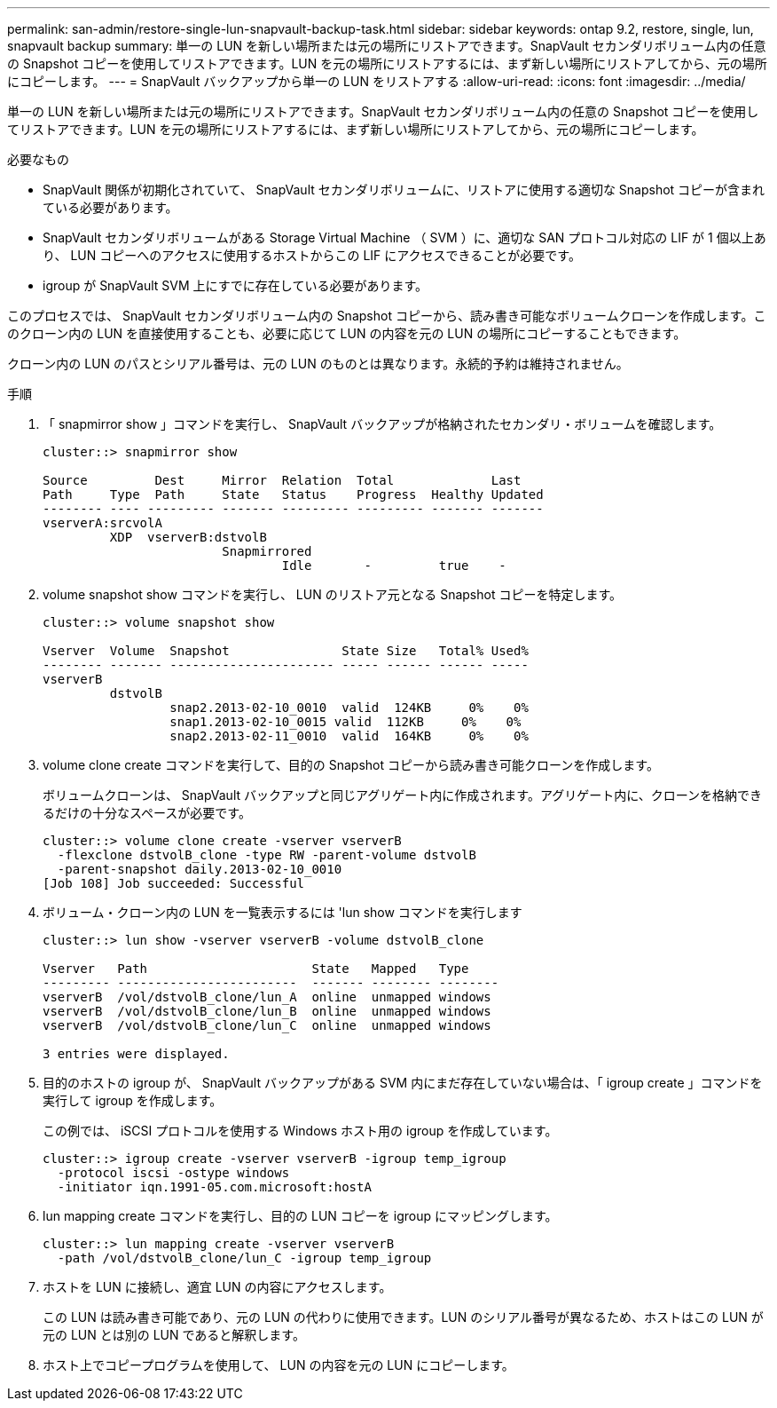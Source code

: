 ---
permalink: san-admin/restore-single-lun-snapvault-backup-task.html 
sidebar: sidebar 
keywords: ontap 9.2, restore, single, lun, snapvault backup 
summary: 単一の LUN を新しい場所または元の場所にリストアできます。SnapVault セカンダリボリューム内の任意の Snapshot コピーを使用してリストアできます。LUN を元の場所にリストアするには、まず新しい場所にリストアしてから、元の場所にコピーします。 
---
= SnapVault バックアップから単一の LUN をリストアする
:allow-uri-read: 
:icons: font
:imagesdir: ../media/


[role="lead"]
単一の LUN を新しい場所または元の場所にリストアできます。SnapVault セカンダリボリューム内の任意の Snapshot コピーを使用してリストアできます。LUN を元の場所にリストアするには、まず新しい場所にリストアしてから、元の場所にコピーします。

.必要なもの
* SnapVault 関係が初期化されていて、 SnapVault セカンダリボリュームに、リストアに使用する適切な Snapshot コピーが含まれている必要があります。
* SnapVault セカンダリボリュームがある Storage Virtual Machine （ SVM ）に、適切な SAN プロトコル対応の LIF が 1 個以上あり、 LUN コピーへのアクセスに使用するホストからこの LIF にアクセスできることが必要です。
* igroup が SnapVault SVM 上にすでに存在している必要があります。


このプロセスでは、 SnapVault セカンダリボリューム内の Snapshot コピーから、読み書き可能なボリュームクローンを作成します。このクローン内の LUN を直接使用することも、必要に応じて LUN の内容を元の LUN の場所にコピーすることもできます。

クローン内の LUN のパスとシリアル番号は、元の LUN のものとは異なります。永続的予約は維持されません。

.手順
. 「 snapmirror show 」コマンドを実行し、 SnapVault バックアップが格納されたセカンダリ・ボリュームを確認します。
+
[listing]
----
cluster::> snapmirror show

Source         Dest     Mirror  Relation  Total             Last
Path     Type  Path     State   Status    Progress  Healthy Updated
-------- ---- --------- ------- --------- --------- ------- -------
vserverA:srcvolA
         XDP  vserverB:dstvolB
                        Snapmirrored
                                Idle       -         true    -
----
. volume snapshot show コマンドを実行し、 LUN のリストア元となる Snapshot コピーを特定します。
+
[listing]
----
cluster::> volume snapshot show

Vserver  Volume  Snapshot               State Size   Total% Used%
-------- ------- ---------------------- ----- ------ ------ -----
vserverB
         dstvolB
                 snap2.2013-02-10_0010  valid  124KB     0%    0%
                 snap1.2013-02-10_0015 valid  112KB     0%    0%
                 snap2.2013-02-11_0010  valid  164KB     0%    0%
----
. volume clone create コマンドを実行して、目的の Snapshot コピーから読み書き可能クローンを作成します。
+
ボリュームクローンは、 SnapVault バックアップと同じアグリゲート内に作成されます。アグリゲート内に、クローンを格納できるだけの十分なスペースが必要です。

+
[listing]
----
cluster::> volume clone create -vserver vserverB
  -flexclone dstvolB_clone -type RW -parent-volume dstvolB
  -parent-snapshot daily.2013-02-10_0010
[Job 108] Job succeeded: Successful
----
. ボリューム・クローン内の LUN を一覧表示するには 'lun show コマンドを実行します
+
[listing]
----
cluster::> lun show -vserver vserverB -volume dstvolB_clone

Vserver   Path                      State   Mapped   Type
--------- ------------------------  ------- -------- --------
vserverB  /vol/dstvolB_clone/lun_A  online  unmapped windows
vserverB  /vol/dstvolB_clone/lun_B  online  unmapped windows
vserverB  /vol/dstvolB_clone/lun_C  online  unmapped windows

3 entries were displayed.
----
. 目的のホストの igroup が、 SnapVault バックアップがある SVM 内にまだ存在していない場合は、「 igroup create 」コマンドを実行して igroup を作成します。
+
この例では、 iSCSI プロトコルを使用する Windows ホスト用の igroup を作成しています。

+
[listing]
----
cluster::> igroup create -vserver vserverB -igroup temp_igroup
  -protocol iscsi -ostype windows
  -initiator iqn.1991-05.com.microsoft:hostA
----
. lun mapping create コマンドを実行し、目的の LUN コピーを igroup にマッピングします。
+
[listing]
----
cluster::> lun mapping create -vserver vserverB
  -path /vol/dstvolB_clone/lun_C -igroup temp_igroup
----
. ホストを LUN に接続し、適宜 LUN の内容にアクセスします。
+
この LUN は読み書き可能であり、元の LUN の代わりに使用できます。LUN のシリアル番号が異なるため、ホストはこの LUN が元の LUN とは別の LUN であると解釈します。

. ホスト上でコピープログラムを使用して、 LUN の内容を元の LUN にコピーします。

